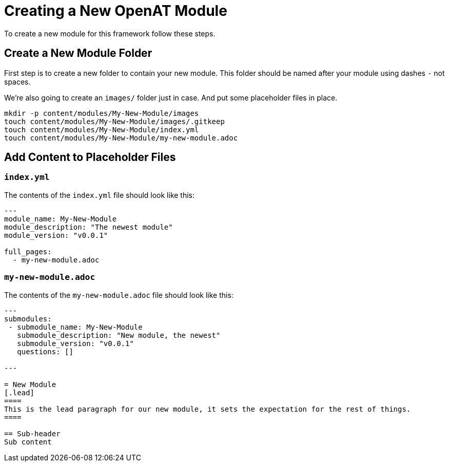 = Creating a New OpenAT Module

To create a new module for this framework follow these steps.

== Create a New Module Folder

First step is to create a new folder to contain your new module.
This folder should be named after your module using dashes `-` not spaces.

We're also going to create an `images/` folder just in case.
And put some placeholder files in place.

[source,bash]
----
mkdir -p content/modules/My-New-Module/images
touch content/modules/My-New-Module/images/.gitkeep
touch content/modules/My-New-Module/index.yml
touch content/modules/My-New-Module/my-new-module.adoc
----

== Add Content to Placeholder Files

=== `index.yml`
The contents of the `index.yml` file should look like this:

[source,yaml]
----
---
module_name: My-New-Module
module_description: "The newest module"
module_version: "v0.0.1"

full_pages:
  - my-new-module.adoc

----

=== `my-new-module.adoc`

The contents of the `my-new-module.adoc` file should look like this:

[source,asciidoc]
----
---
submodules:
 - submodule_name: My-New-Module
   submodule_description: "New module, the newest"
   submodule_version: "v0.0.1"
   questions: []

---

= New Module
[.lead]
====
This is the lead paragraph for our new module, it sets the expectation for the rest of things.
====

== Sub-header
Sub content
----


